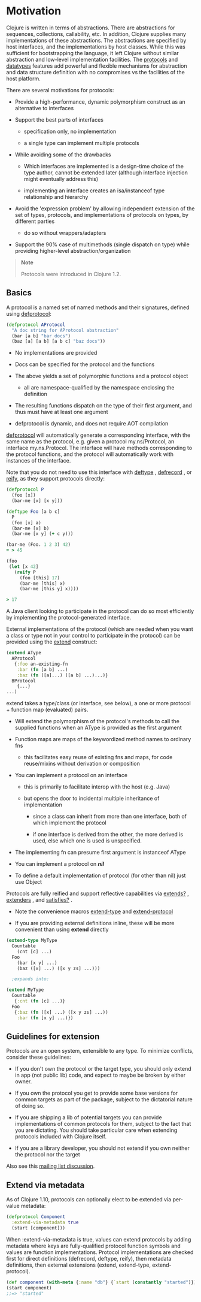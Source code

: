 * Motivation
  :PROPERTIES:
  :CUSTOM_ID: _motivation
  :END:

Clojure is written in terms of abstractions. There are abstractions for
sequences, collections, callability, etc. In addition, Clojure supplies many
implementations of these abstractions. The abstractions are specified by host
interfaces, and the implementations by host classes. While this was sufficient
for bootstrapping the language, it left Clojure without similar abstraction and
low-level implementation facilities. The [[##][protocols]] and [[file:datatypes.org][datatypes]] features add
powerful and flexible mechanisms for abstraction and data structure definition
with no compromises vs the facilities of the host platform.

There are several motivations for protocols:

- Provide a high-performance, dynamic polymorphism construct as an alternative
  to interfaces

- Support the best parts of interfaces

  - specification only, no implementation

  - a single type can implement multiple protocols

- While avoiding some of the drawbacks

  - Which interfaces are implemented is a design-time choice of the type author,
    cannot be extended later (although interface injection might eventually
    address this)

  - implementing an interface creates an isa/instanceof type relationship and
    hierarchy

- Avoid the 'expression problem' by allowing independent extension of the set of
  types, protocols, and implementations of protocols on types, by different
  parties

  - do so without wrappers/adapters

- Support the 90% case of multimethods (single dispatch on type) while providing
  higher-level abstraction/organization

#+BEGIN_QUOTE
  *Note*

  Protocols were introduced in Clojure 1.2.
#+END_QUOTE

** Basics
   :PROPERTIES:
   :CUSTOM_ID: _basics
   :END:

A protocol is a named set of named methods and their signatures, defined using
[[https://clojure.github.io/clojure/clojure.core-api.html#clojure.core/defprotocol][defprotocol]]:

#+BEGIN_SRC clojure
    (defprotocol AProtocol
      "A doc string for AProtocol abstraction"
      (bar [a b] "bar docs")
      (baz [a] [a b] [a b c] "baz docs"))
#+END_SRC

- No implementations are provided

- Docs can be specified for the protocol and the functions

- The above yields a set of polymorphic functions and a protocol object

  - all are namespace-qualified by the namespace enclosing the definition

- The resulting functions dispatch on the type of their first argument, and thus
  must have at least one argument

- defprotocol is dynamic, and does not require AOT compilation

[[https://clojure.github.io/clojure/clojure.core-api.html#clojure.core/defprotocol][defprotocol]] will automatically generate a corresponding interface, with the same
name as the protocol, e.g. given a protocol my.ns/Protocol, an interface
my.ns.Protocol. The interface will have methods corresponding to the protocol
functions, and the protocol will automatically work with instances of the
interface.

Note that you do not need to use this interface with [[https://clojure.github.io/clojure/clojure.core-api.html#clojure.core/deftype][deftype]] , [[https://clojure.github.io/clojure/clojure.core-api.html#clojure.core/defrecord][defrecord]] , or
[[https://clojure.github.io/clojure/clojure.core-api.html#clojure.core/reify][reify]], as they support protocols directly:

#+BEGIN_SRC clojure
    (defprotocol P
      (foo [x])
      (bar-me [x] [x y]))

    (deftype Foo [a b c]
      P
      (foo [x] a)
      (bar-me [x] b)
      (bar-me [x y] (+ c y)))

    (bar-me (Foo. 1 2 3) 42)
    = > 45

    (foo
     (let [x 42]
       (reify P
         (foo [this] 17)
         (bar-me [this] x)
         (bar-me [this y] x))))

    > 17
#+END_SRC

A Java client looking to participate in the protocol can do so most efficiently
by implementing the protocol-generated interface.

External implementations of the protocol (which are needed when you want a class
or type not in your control to participate in the protocol) can be provided
using the [[https://clojure.github.io/clojure/clojure.core-api.html#clojure.core/extend][extend]] construct:

#+BEGIN_SRC clojure
    (extend AType
      AProtocol
       {:foo an-existing-fn
        :bar (fn [a b] ...)
        :baz (fn ([a]...) ([a b] ...)...)}
      BProtocol
        {...}
    ...)
#+END_SRC

extend takes a type/class (or interface, see below), a one or more protocol +
function map (evaluated) pairs.

- Will extend the polymorphism of the protocol's methods to call the supplied
  functions when an AType is provided as the first argument

- Function maps are maps of the keywordized method names to ordinary fns

  - this facilitates easy reuse of existing fns and maps, for code reuse/mixins
    without derivation or composition

- You can implement a protocol on an interface

  - this is primarily to facilitate interop with the host (e.g. Java)

  - but opens the door to incidental multiple inheritance of implementation

    - since a class can inherit from more than one interface, both of which
      implement the protocol

    - if one interface is derived from the other, the more derived is used, else
      which one is used is unspecified.

- The implementing fn can presume first argument is instanceof AType

- You can implement a protocol on /*nil*/

- To define a default implementation of protocol (for other than nil) just use
  Object

Protocols are fully reified and support reflective capabilities via [[https://clojure.github.io/clojure/clojure.core-api.html#clojure.core/extends%3F][extends?]] ,
[[https://clojure.github.io/clojure/clojure.core-api.html#clojure.core/extenders][extenders]] , and [[https://clojure.github.io/clojure/clojure.core-api.html#clojure.core/satisfies%3F][satisfies?]] .

- Note the convenience macros [[https://clojure.github.io/clojure/clojure.core-api.html#clojure.core/extend-type][extend-type]] and [[https://clojure.github.io/clojure/clojure.core-api.html#clojure.core/extend-protocol][extend-protocol]]

- If you are providing external definitions inline, these will be more
  convenient than using *extend* directly

#+BEGIN_SRC clojure
    (extend-type MyType
      Countable
        (cnt [c] ...)
      Foo
        (bar [x y] ...)
        (baz ([x] ...) ([x y zs] ...)))

      ;expands into:

    (extend MyType
      Countable
       {:cnt (fn [c] ...)}
      Foo
       {:baz (fn ([x] ...) ([x y zs] ...))
        :bar (fn [x y] ...)})
#+END_SRC

** Guidelines for extension
   :PROPERTIES:
   :CUSTOM_ID: _guidelines_for_extension
   :END:

Protocols are an open system, extensible to any type. To minimize conflicts,
consider these guidelines:

- If you don't own the protocol or the target type, you should only extend in
  app (not public lib) code, and expect to maybe be broken by either owner.

- If you own the protocol you get to provide some base versions for common
  targets as part of the package, subject to the dictatorial nature of doing so.

- If you are shipping a lib of potential targets you can provide implementations
  of common protocols for them, subject to the fact that you are dictating. You
  should take particular care when extending protocols included with Clojure
  itself.

- If you are a library developer, you should not extend if you own neither the
  protocol nor the target

Also see this [[https://groups.google.com/d/msg/clojure/vyX5-F3NiVg/Ti1apkxDFl0J][mailing list discussion]].

** Extend via metadata
   :PROPERTIES:
   :CUSTOM_ID: _extend_via_metadata
   :END:

As of Clojure 1.10, protocols can optionally elect to be extended via per-value
metadata:

#+BEGIN_SRC clojure
    (defprotocol Component
      :extend-via-metadata true
      (start [component]))
#+END_SRC

When :extend-via-metadata is true, values can extend protocols by adding
metadata where keys are fully-qualified protocol function symbols and values are
function implementations. Protocol implementations are checked first for direct
definitions (defrecord, deftype, reify), then metadata definitions, then
external extensions (extend, extend-type, extend-protocol).

#+BEGIN_SRC clojure
    (def component (with-meta {:name "db"} {`start (constantly "started")}))
    (start component)
    ;;=> "started"
#+END_SRC
